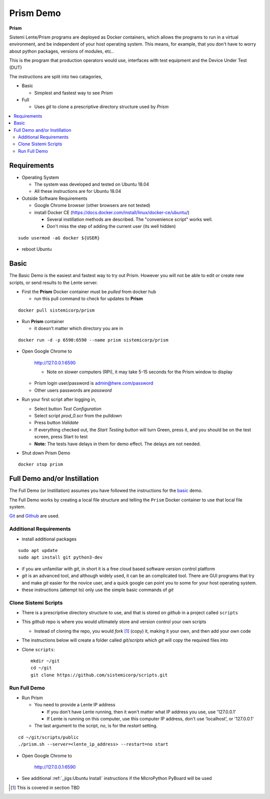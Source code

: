 Prism Demo
##########

**Prism**

Sistemi Lente/Prism programs are deployed as Docker containers, which allows the programs to run in a virtual
environment, and be independent of your host operating system.  This means, for example, that you don't have
to worry about python packages, versions of modules, etc..

This is the program that production operators would use, interfaces with test equipment and the Device Under Test (DUT)

The instructions are split into two catagories,

* Basic

  * Simplest and fastest way to see `Prism`

* Full

  * Uses `git` to clone a prescriptive directory structure used by `Prism`

.. contents::
   :local:


Requirements
************

* Operating System

  * The system was developed and tested on Ubuntu 18.04
  * All these instructions are for Ubuntu 18.04

* Outside Software Requirements

  * Google Chrome browser (other browsers are not tested)
  * install Docker CE (https://docs.docker.com/install/linux/docker-ce/ubuntu/)

    * Several instillation methods are described.  The "convenience script" works well.

    * Don't miss the step of adding the current user (its well hidden)

::

        sudo usermod -aG docker ${USER}


* reboot Ubuntu

Basic
*****

The Basic Demo is the easiest and fastest way to try out Prism.  However you will not be able to
edit or create new scripts, or send results to the Lente server.


* First the **Prism** Docker container must be `pulled` from docker hub

  * run this pull command to check for updates to **Prism**

::

    docker pull sistemicorp/prism


* Run **Prism** container

  * it doesn't matter which directory you are in


::

    docker run -d -p 6590:6590 --name prism sistemicorp/prism

* Open Google Chrome to

    http://127.0.0.1:6590

    * Note on slower computers (RPi), it may take 5-15 seconds for the Prism window to display

  * Prism login user/password is admin@here.com/password
  * Other users passwords are `password`


* Run your first script after logging in,

  * Select button `Test Configuration`
  * Select script `prod_0.scr` from the pulldown
  * Press button `Validate`
  * If everything checked out, the `Start Testing` button will turn Green, press it, and
    you should be on the test screen, press Start to test
  * **Note:** The tests have delays in them for demo effect.  The delays are not needed.


* Shut down Prism Demo

::

    docker stop prism


Full Demo and/or Instillation
*****************************

The Full Demo (or Instillation) assumes you have followed the instructions for the basic_ demo.

The Full Demo works by creating a local file structure and telling the ``Prism`` Docker container to use that
local file system.

`Git <https://git-scm.com/>`_ and `Github <http://www.github.com>`_ are used.

Additional Requirements
=======================

* install additional packages

::

    sudo apt update
    sudo apt install git python3-dev

* if you are unfamiliar with `git`, in short it is a free cloud based software version control platform
* `git` is an advanced tool, and although widely used, it can be an complicated tool.  There are
  GUI programs that try and make `git` easier for the novice user, and a quick google can point you to some for your host operating system.
* these instructions (attempt to) only use the simple basic commands of `git`


Clone Sistemi Scripts
=====================

* There is a prescriptive directory structure to use, and that is stored on `github` in a project called ``scripts``
* This `github` repo is where you would ultimately store and version control your own scripts

  * Instead of cloning the repo, you would *fork* [1]_ (copy) it, making it your own, and then add your own code
* The instructions below will create a folder called *git/scripts* which `git` will copy the required files into

* Clone ``scripts``::

    mkdir ~/git
    cd ~/git
    git clone https://github.com/sistemicorp/scripts.git

Run Full Demo
=============

* Run Prism

  * You need to provide a Lente IP address

    * If you don't have Lente running, then it won't matter what IP address you use, use '127.0.0.1'
    * If Lente is running on this computer, use this computer IP address, don't use
      'localhost', or '127.0.0.1'

  * The last argument to the script, `no`, is for the `restart` setting.

::

    cd ~/git/scripts/public
    ./prism.sh --server=<lente_ip_address> --restart=no start


* Open Google Chrome to

        http://127.0.0.1:6590


* See additional :ref:`_jigs:Ubuntu Install` instructions if the MicroPython PyBoard will be used

.. [1] This is covered in section TBD

